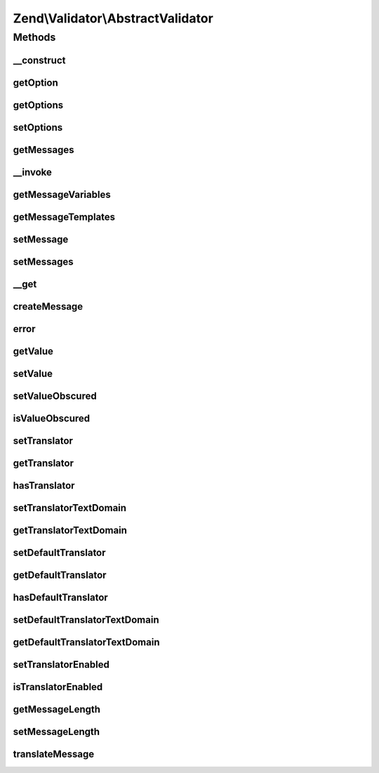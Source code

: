 .. Validator/AbstractValidator.php generated using docpx on 01/30/13 03:32am


Zend\\Validator\\AbstractValidator
==================================

Methods
+++++++

__construct
-----------

.. function:: __construct()


    Abstract constructor for all validators
    A validator should accept following parameters:
     - nothing f.e. Validator()
     - one or multiple scalar values f.e. Validator($first, $second, $third)
     - an array f.e. Validator(array($first => 'first', $second => 'second', $third => 'third'))
     - an instance of Traversable f.e. Validator($config_instance)

    :param array|Traversable: 



getOption
---------

.. function:: getOption()


    Returns an option

    :param string: Option to be returned

    :rtype: mixed Returned option

    :throws: Exception\InvalidArgumentException 



getOptions
----------

.. function:: getOptions()


    Returns all available options

    :rtype: array Array with all available options



setOptions
----------

.. function:: setOptions()


    Sets one or multiple options

    :param array|Traversable: Options to set

    :throws Exception\InvalidArgumentException: If $options is not an array or Traversable

    :rtype: AbstractValidator Provides fluid interface



getMessages
-----------

.. function:: getMessages()


    Returns array of validation failure messages

    :rtype: array 



__invoke
--------

.. function:: __invoke()


    Invoke as command

    :param mixed: 

    :rtype: bool 



getMessageVariables
-------------------

.. function:: getMessageVariables()


    Returns an array of the names of variables that are used in constructing validation failure messages

    :rtype: array 



getMessageTemplates
-------------------

.. function:: getMessageTemplates()


    Returns the message templates from the validator

    :rtype: array 



setMessage
----------

.. function:: setMessage()


    Sets the validation failure message template for a particular key

    :param string: 
    :param string: OPTIONAL

    :rtype: AbstractValidator Provides a fluent interface

    :throws: Exception\InvalidArgumentException 



setMessages
-----------

.. function:: setMessages()


    Sets validation failure message templates given as an array, where the array keys are the message keys,
    and the array values are the message template strings.

    :param array: 

    :rtype: AbstractValidator 



__get
-----

.. function:: __get()


    Magic function returns the value of the requested property, if and only if it is the value or a
    message variable.

    :param string: 

    :rtype: mixed 

    :throws: Exception\InvalidArgumentException 



createMessage
-------------

.. function:: createMessage()


    Constructs and returns a validation failure message with the given message key and value.
    
    Returns null if and only if $messageKey does not correspond to an existing template.
    
    If a translator is available and a translation exists for $messageKey,
    the translation will be used.

    :param string: 
    :param string|array|object: 

    :rtype: string 



error
-----

.. function:: error()


    @param  string $messageKey

    :param string: OPTIONAL

    :rtype: void 



getValue
--------

.. function:: getValue()


    Returns the validation value

    :rtype: mixed Value to be validated



setValue
--------

.. function:: setValue()


    Sets the value to be validated and clears the messages and errors arrays

    :param mixed: 

    :rtype: void 



setValueObscured
----------------

.. function:: setValueObscured()


    Set flag indicating whether or not value should be obfuscated in messages

    :param bool: 

    :rtype: AbstractValidator 



isValueObscured
---------------

.. function:: isValueObscured()


    Retrieve flag indicating whether or not value should be obfuscated in
    messages

    :rtype: bool 



setTranslator
-------------

.. function:: setTranslator()


    Set translation object

    :param Translator|null: 
    :param string: (optional)

    :rtype: AbstractValidator 

    :throws: Exception\InvalidArgumentException 



getTranslator
-------------

.. function:: getTranslator()


    Return translation object

    :rtype: Translator|null 



hasTranslator
-------------

.. function:: hasTranslator()


    Does this validator have its own specific translator?

    :rtype: bool 



setTranslatorTextDomain
-----------------------

.. function:: setTranslatorTextDomain()


    Set translation text domain

    :param string: 

    :rtype: AbstractValidator 



getTranslatorTextDomain
-----------------------

.. function:: getTranslatorTextDomain()


    Return the translation text domain

    :rtype: string 



setDefaultTranslator
--------------------

.. function:: setDefaultTranslator()


    Set default translation object for all validate objects

    :param Translator|null: 
    :param string: (optional)

    :rtype: void 

    :throws: Exception\InvalidArgumentException 



getDefaultTranslator
--------------------

.. function:: getDefaultTranslator()


    Get default translation object for all validate objects

    :rtype: Translator|null 



hasDefaultTranslator
--------------------

.. function:: hasDefaultTranslator()


    Is there a default translation object set?

    :rtype: bool 



setDefaultTranslatorTextDomain
------------------------------

.. function:: setDefaultTranslatorTextDomain()


    Set default translation text domain for all validate objects

    :param string: 

    :rtype: void 



getDefaultTranslatorTextDomain
------------------------------

.. function:: getDefaultTranslatorTextDomain()


    Get default translation text domain for all validate objects

    :rtype: string 



setTranslatorEnabled
--------------------

.. function:: setTranslatorEnabled()


    Indicate whether or not translation should be enabled

    :param bool: 

    :rtype: AbstractValidator 



isTranslatorEnabled
-------------------

.. function:: isTranslatorEnabled()


    Is translation enabled?

    :rtype: bool 



getMessageLength
----------------

.. function:: getMessageLength()


    Returns the maximum allowed message length

    :rtype: integer 



setMessageLength
----------------

.. function:: setMessageLength()


    Sets the maximum allowed message length

    :param integer: 



translateMessage
----------------

.. function:: translateMessage()


    Translate a validation message

    :param string: 
    :param string: 

    :rtype: string 



